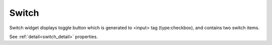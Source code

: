 Switch
==================
.. image:: /_static/widgets/switch.png

Switch widget displays toggle button which is generated to <input> tag (type:checkbox), and contains two switch items.

See :ref:`detail<switch_detail>` properties.
